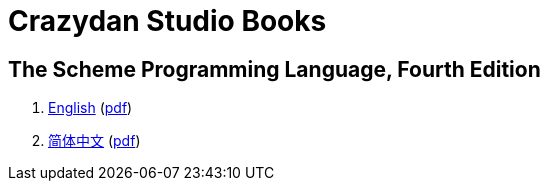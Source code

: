 = Crazydan Studio Books
:stylesheet: asciidoctor.css
:stylesdir: theme/default
:linkcss:

== The Scheme Programming Language, Fourth Edition

. link:the-scheme-programming-language-4th/en/index.html[English] (link:the-scheme-programming-language-4th/pdf/en.pdf[pdf])
. link:the-scheme-programming-language-4th/zh/index.html[简体中文] (link:the-scheme-programming-language-4th/pdf/zh.pdf[pdf])
